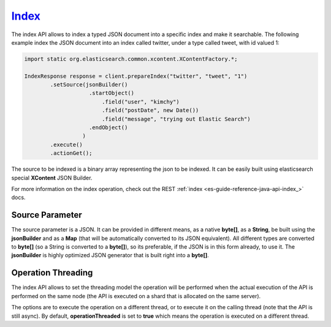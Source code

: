 .. _es-guide-reference-java-api-index_:

======
Index_
======

The index API allows to index a typed JSON document into a specific index and make it searchable. The following example index the JSON document into an index called twitter, under a type called tweet, with id valued 1:


.. code-block:: java


    import static org.elasticsearch.common.xcontent.XContentFactory.*;
    
    IndexResponse response = client.prepareIndex("twitter", "tweet", "1")
            .setSource(jsonBuilder()
                        .startObject()
                            .field("user", "kimchy")
                            .field("postDate", new Date())
                            .field("message", "trying out Elastic Search")
                        .endObject()
                      )
            .execute()
            .actionGet();


The source to be indexed is a binary array representing the json to be indexed. It can be easily built using elasticsearch special **XContent** JSON Builder.


For more information on the index operation, check out the REST :ref:`index <es-guide-reference-java-api-index_>`  docs.


Source Parameter
================

The source parameter is a JSON. It can be provided in different means, as a native **byte[]**, as a **String**, be built using the **jsonBuilder** and as a **Map** (that will be automatically converted to its JSON equivalent). All different types are converted to **byte[]** (so a String is converted to a **byte[]**), so its preferable, if the JSON is in this form already, to use it. The **jsonBuilder** is highly optimized JSON generator that is built right into a **byte[]**.


Operation Threading
===================

The index API allows to set the threading model the operation will be performed when the actual execution of the API is performed on the same node (the API is executed on a shard that is allocated on the same server).


The options are to execute the operation on a different thread, or to execute it on the calling thread (note that the API is still async). By default, **operationThreaded** is set to **true** which means the operation is executed on a different thread.

